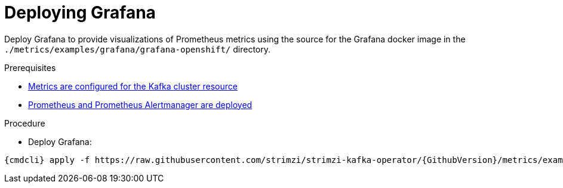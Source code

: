 // This assembly is included in the following assemblies:
//
// assembly-metrics-grafana.adoc
[id='proc-metrics-deploying-grafana-{context}']

= Deploying Grafana

Deploy Grafana to provide visualizations of Prometheus metrics using the source for the Grafana docker image in the `./metrics/examples/grafana/grafana-openshift/` directory.

.Prerequisites
* xref:assembly-metrics-kafka-{context}[Metrics are configured for the Kafka cluster resource]
* xref:assembly-metrics-prometheus-{context}[Prometheus and Prometheus Alertmanager are deployed]

.Procedure

* Deploy Grafana:

[source,shell,subs="+quotes,attributes"]
{cmdcli} apply -f https://raw.githubusercontent.com/strimzi/strimzi-kafka-operator/{GithubVersion}/metrics/examples/grafana/grafana.yaml
